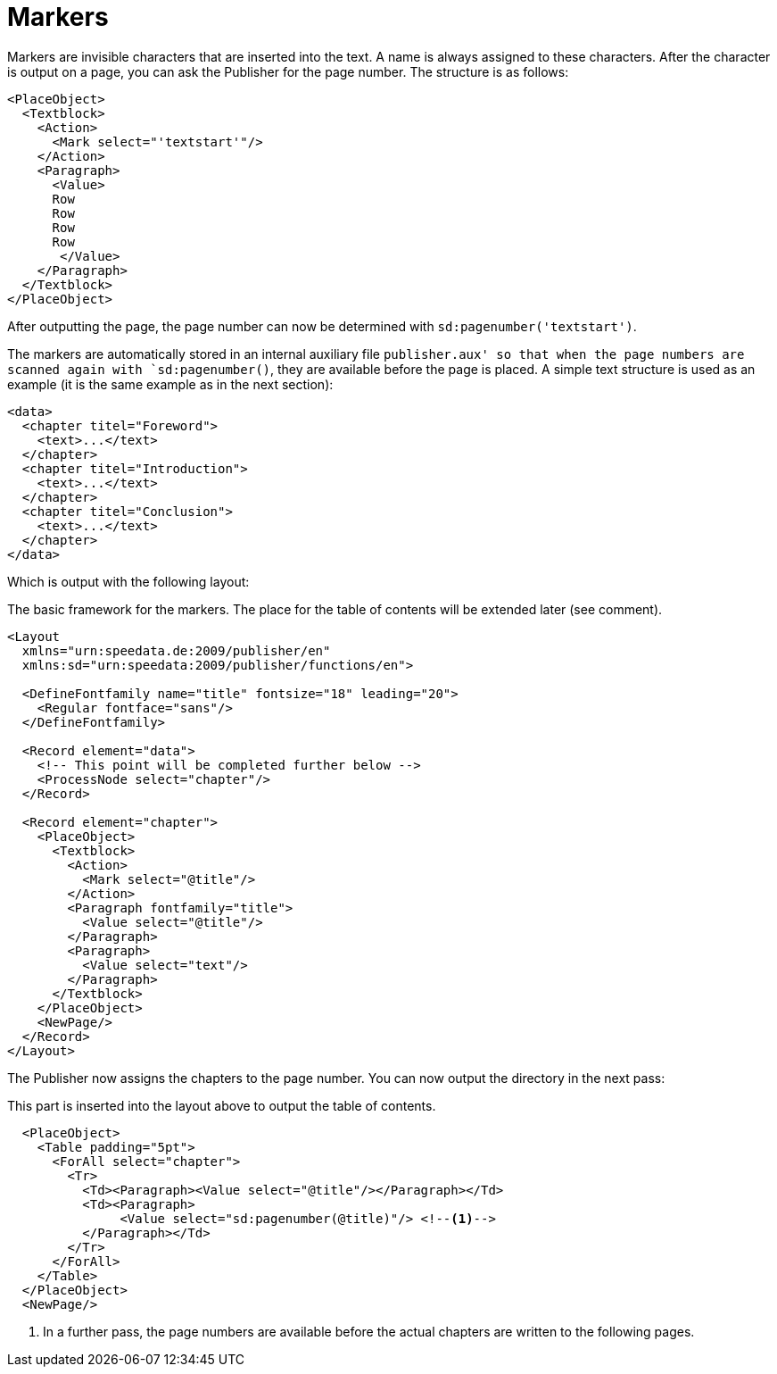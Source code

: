 = Markers

Markers are invisible characters that are inserted into the text.
A name is always assigned to these characters.
After the character is output on a page, you can ask the Publisher for the page number.
The structure is as follows:

[source, xml]
-------------------------------------------------------------------------------
<PlaceObject>
  <Textblock>
    <Action>
      <Mark select="'textstart'"/>
    </Action>
    <Paragraph>
      <Value>
      Row
      Row
      Row
      Row
       </Value>
    </Paragraph>
  </Textblock>
</PlaceObject>
-------------------------------------------------------------------------------

After outputting the page, the page number can now be determined with `sd:pagenumber('textstart')`.

The markers are automatically stored in an internal auxiliary file `publisher.aux' so that when the page numbers are scanned again with `sd:pagenumber()`, they are available before the page is placed.
A simple text structure is used as an example (it is the same example as in the next section):


[source, xml]
-------------------------------------------------------------------------------
<data>
  <chapter titel="Foreword">
    <text>...</text>
  </chapter>
  <chapter titel="Introduction">
    <text>...</text>
  </chapter>
  <chapter titel="Conclusion">
    <text>...</text>
  </chapter>
</data>
-------------------------------------------------------------------------------

Which is output with the following layout:

.The basic framework for the markers. The place for the table of contents will be extended later (see comment).
[source, xml]
-------------------------------------------------------------------------------
<Layout
  xmlns="urn:speedata.de:2009/publisher/en"
  xmlns:sd="urn:speedata:2009/publisher/functions/en">

  <DefineFontfamily name="title" fontsize="18" leading="20">
    <Regular fontface="sans"/>
  </DefineFontfamily>

  <Record element="data">
    <!-- This point will be completed further below -->
    <ProcessNode select="chapter"/>
  </Record>

  <Record element="chapter">
    <PlaceObject>
      <Textblock>
        <Action>
          <Mark select="@title"/>
        </Action>
        <Paragraph fontfamily="title">
          <Value select="@title"/>
        </Paragraph>
        <Paragraph>
          <Value select="text"/>
        </Paragraph>
      </Textblock>
    </PlaceObject>
    <NewPage/>
  </Record>
</Layout>
-------------------------------------------------------------------------------

The Publisher now assigns the chapters to the page number. You can now output the directory in the next pass:

.This part is inserted into the layout above to output the table of contents.
[source, xml]
-------------------------------------------------------------------------------
  <PlaceObject>
    <Table padding="5pt">
      <ForAll select="chapter">
        <Tr>
          <Td><Paragraph><Value select="@title"/></Paragraph></Td>
          <Td><Paragraph>
               <Value select="sd:pagenumber(@title)"/> <!--1-->
          </Paragraph></Td>
        </Tr>
      </ForAll>
    </Table>
  </PlaceObject>
  <NewPage/>
-------------------------------------------------------------------------------
<1> In a further pass, the page numbers are available before the actual chapters are written to the following pages.





